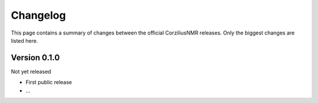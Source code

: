 =========
Changelog
=========

This page contains a summary of changes between the official CorziliusNMR releases. Only the biggest changes are listed here.


Version 0.1.0
=============

Not yet released

* First public release

* ...

